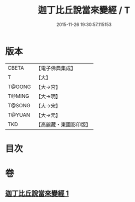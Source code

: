 #+TITLE: 迦丁比丘說當來變經 / T
#+DATE: 2015-11-26 19:30:57.115153
* 版本
 |     CBETA|【電子佛典集成】|
 |         T|【大】     |
 |    T@GONG|【大→宮】   |
 |    T@MING|【大→明】   |
 |    T@SONG|【大→宋】   |
 |    T@YUAN|【大→元】   |
 |       TKD|【高麗藏・東國影印版】|

* 目次
* 卷
** [[file:KR6r0003_001.txt][迦丁比丘說當來變經 1]]
